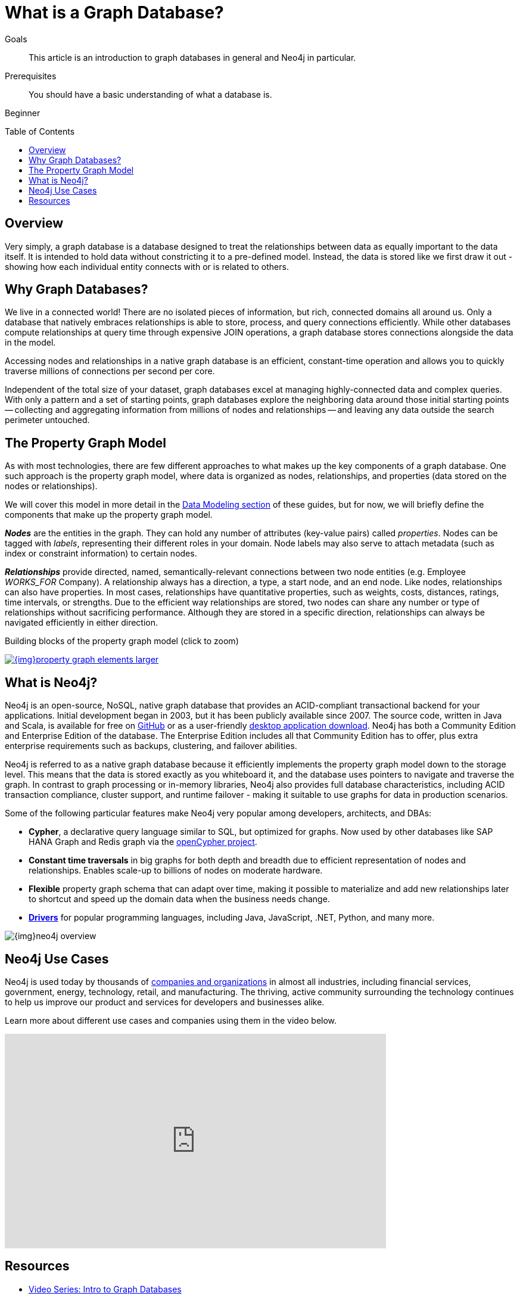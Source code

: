 = What is a Graph Database?
:slug: graph-database
:level: Beginner
:toc:
:toc-placement!:
:toclevels: 1
:section: Getting Started
:section-link: get-started


.Goals
[abstract]
This article is an introduction to graph databases in general and Neo4j in particular.

.Prerequisites
[abstract]
You should have a basic understanding of what a database is.

[role=expertise]
{level}

toc::[]
:icons: font

== Overview

Very simply, a graph database is a database designed to treat the relationships between data as equally important to the data itself.
It is intended to hold data without constricting it to a pre-defined model.
Instead, the data is stored like we first draw it out - showing how each individual entity connects with or is related to others.


== Why Graph Databases?

We live in a connected world!
There are no isolated pieces of information, but rich, connected domains all around us.
Only a database that natively embraces relationships is able to store, process, and query connections efficiently.
While other databases compute relationships at query time through expensive JOIN operations, a graph database stores connections alongside the data in the model.

Accessing nodes and relationships in a native graph database is an efficient, constant-time operation and allows you to quickly traverse millions of connections per second per core.

Independent of the total size of your dataset, graph databases excel at managing highly-connected data and complex queries.
With only a pattern and a set of starting points, graph databases explore the neighboring data around those initial starting points -- collecting and aggregating information from millions of nodes and relationships -- and leaving any data outside the search perimeter untouched.


[[property-graph]]
== The Property Graph Model

As with most technologies, there are few different approaches to what makes up the key components of a graph database.
One such approach is the property graph model, where data is organized as nodes, relationships, and properties (data stored on the nodes or relationships).

We will cover this model in more detail in the https://neo4j.com/developer/data-modeling/[Data Modeling section^] of these guides, but for now, we will briefly define the components that make up the property graph model.

*_Nodes_* are the entities in the graph.
They can hold any number of attributes (key-value pairs) called _properties_.
Nodes can be tagged with _labels_, representing their different roles in your domain.
Node labels may also serve to attach metadata (such as index or constraint information) to certain nodes.

*_Relationships_* provide directed, named, semantically-relevant connections between two node entities (e.g. Employee _WORKS_FOR_ Company).
A relationship always has a direction, a type, a start node, and an end node.
Like nodes, relationships can also have properties.
In most cases, relationships have quantitative properties, such as weights, costs, distances, ratings, time intervals, or strengths.
Due to the efficient way relationships are stored, two nodes can share any number or type of relationships without sacrificing performance.
Although they are stored in a specific direction, relationships can always be navigated efficiently in either direction.

.Building blocks of the property graph model (click to zoom)
image:{img}property_graph_elements_larger.png[title="Click to zoom", link="{img}property_graph_elements_larger.png", window="_blank"]


== What is Neo4j?

Neo4j is an open-source, NoSQL, native graph database that provides an ACID-compliant transactional backend for your applications.
Initial development began in 2003, but it has been publicly available since 2007.
The source code, written in Java and Scala, is available for free on https://github.com/neo4j/neo4j[GitHub^] or as a user-friendly https://neo4j.com/download/[desktop application download^].
Neo4j has both a Community Edition and Enterprise Edition of the database.
The Enterprise Edition includes all that Community Edition has to offer, plus extra enterprise requirements such as backups, clustering, and failover abilities.

Neo4j is referred to as a native graph database because it efficiently implements the property graph model down to the storage level.
This means that the data is stored exactly as you whiteboard it, and the database uses pointers to navigate and traverse the graph.
In contrast to graph processing or in-memory libraries, Neo4j also provides full database characteristics, including ACID transaction compliance, cluster support, and runtime failover - making it suitable to use graphs for data in production scenarios.

Some of the following particular features make Neo4j very popular among developers, architects, and DBAs:

- *Cypher*, a declarative query language similar to SQL, but optimized for graphs.
Now used by other databases like SAP HANA Graph and Redis graph via the http://www.opencypher.org/[openCypher project^].
- *Constant time traversals* in big graphs for both depth and breadth due to efficient representation of nodes and relationships.
Enables scale-up to billions of nodes on moderate hardware.
- *Flexible* property graph schema that can adapt over time, making it possible to materialize and add new relationships later to shortcut and speed up the domain data when the business needs change.
- link:/developer/language-guides[*Drivers*^] for popular programming languages, including Java, JavaScript, .NET, Python, and many more.

image::{img}neo4j_overview.svg[]


== Neo4j Use Cases

Neo4j is used today by thousands of https://neo4j.com/customers/[companies and organizations^] in almost all industries, including financial services, government, energy, technology, retail, and manufacturing.
The thriving, active community surrounding the technology continues to help us improve our product and services for developers and businesses alike.

Learn more about different use cases and companies using them in the video below.

++++
<iframe width="640" height="360" src="https://www.youtube.com/embed/-dCeFEqDkUI" frameborder="0" allowfullscreen></iframe>
++++


== Resources
* https://www.youtube.com/watch?v=5Tl8WcaqZoc&list=PL9Hl4pk2FsvWM9GWaguRhlCQ-pa-ERd4U[Video Series: Intro to Graph Databases^]
* https://neo4j.com/graph-databases-book/[Free eBook: O'Reilly Graph Databases^]
* https://dzone.com/articles/graph-databases-for-beginners-native-vs-non-native[DZone: Graph Databases for Beginners^]
* https://neo4j.com/graphacademy/online-training/getting-started-graph-databases-using-neo4j/[Training: Online Intro Course^]
